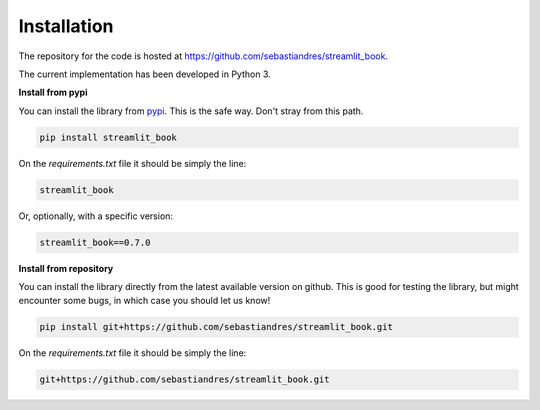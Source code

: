 Installation
====================

The repository for the code is hosted at `<https://github.com/sebastiandres/streamlit_book>`_.

The current implementation has been developed in Python 3. 

**Install from pypi**

You can install the library from `pypi <https://pypi.org/project/streamlit_book/>`_. 
This is the safe way. Don't stray from this path.

.. code-block:: bash

    pip install streamlit_book

On the `requirements.txt` file it should be simply the line:

.. code-block:: none

    streamlit_book

Or, optionally, with a specific version:

.. code-block:: none

    streamlit_book==0.7.0

**Install from repository**

You can install the library directly from the latest available version on github. 
This is good for testing the library, but might encounter some bugs, in which case you should let us know!

.. code-block:: bash

    pip install git+https://github.com/sebastiandres/streamlit_book.git

On the `requirements.txt` file it should be simply the line:

.. code-block:: none

    git+https://github.com/sebastiandres/streamlit_book.git
